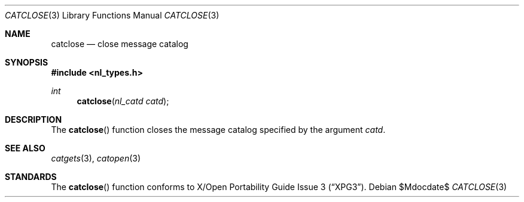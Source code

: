 .\"	$OpenBSD: src/lib/libc/nls/catclose.3,v 1.6 2007/05/31 19:19:30 jmc Exp $
.\"
.\" Written by J.T. Conklin <jtc@netbsd.org>.
.\" Public domain.
.\"
.Dd $Mdocdate$
.Dt CATCLOSE 3
.Os
.Sh NAME
.Nm catclose
.Nd close message catalog
.Sh SYNOPSIS
.Fd #include <nl_types.h>
.Ft int
.Fn catclose "nl_catd catd"
.Sh DESCRIPTION
The
.Fn catclose
function closes the message catalog specified by the argument
.Fa catd .
.Sh SEE ALSO
.Xr catgets 3 ,
.Xr catopen 3
.Sh STANDARDS
The
.Fn catclose
function conforms to
.St -xpg3 .
